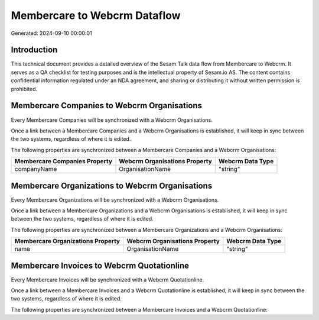=============================
Membercare to Webcrm Dataflow
=============================

Generated: 2024-09-10 00:00:01

Introduction
------------

This technical document provides a detailed overview of the Sesam Talk data flow from Membercare to Webcrm. It serves as a QA checklist for testing purposes and is the intellectual property of Sesam.io AS. The content contains confidential information regulated under an NDA agreement, and sharing or distributing it without written permission is prohibited.

Membercare Companies to Webcrm Organisations
--------------------------------------------
Every Membercare Companies will be synchronized with a Webcrm Organisations.

Once a link between a Membercare Companies and a Webcrm Organisations is established, it will keep in sync between the two systems, regardless of where it is edited.

The following properties are synchronized between a Membercare Companies and a Webcrm Organisations:

.. list-table::
   :header-rows: 1

   * - Membercare Companies Property
     - Webcrm Organisations Property
     - Webcrm Data Type
   * - companyName
     - OrganisationName
     - "string"


Membercare Organizations to Webcrm Organisations
------------------------------------------------
Every Membercare Organizations will be synchronized with a Webcrm Organisations.

Once a link between a Membercare Organizations and a Webcrm Organisations is established, it will keep in sync between the two systems, regardless of where it is edited.

The following properties are synchronized between a Membercare Organizations and a Webcrm Organisations:

.. list-table::
   :header-rows: 1

   * - Membercare Organizations Property
     - Webcrm Organisations Property
     - Webcrm Data Type
   * - name
     - OrganisationName
     - "string"


Membercare Invoices to Webcrm Quotationline
-------------------------------------------
Every Membercare Invoices will be synchronized with a Webcrm Quotationline.

Once a link between a Membercare Invoices and a Webcrm Quotationline is established, it will keep in sync between the two systems, regardless of where it is edited.

The following properties are synchronized between a Membercare Invoices and a Webcrm Quotationline:

.. list-table::
   :header-rows: 1

   * - Membercare Invoices Property
     - Webcrm Quotationline Property
     - Webcrm Data Type

